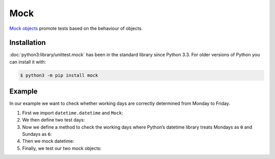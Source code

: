 Mock
====

`Mock objects <https://en.wikipedia.org/wiki/Mock_object>`_ promote tests based
on the behaviour of objects.

Installation
------------

:doc:`python3:library/unittest.mock` has been in the standard library since
Python 3.3. For older versions of Python you can install it with:

.. code-block:: console

   $ python3 -m pip install mock

Example
-------

In our example we want to check whether working days are correctly determined
from Monday to Friday.

#. First we import ``datetime.datetime`` and ``Mock``:

   .. literalinclude:: test_mock.py
      :language: python
      :lines: 1-2
      :lineno-start: 1

#. We then define two test days:

   .. literalinclude:: test_mock.py
      :language: python
      :lines: 5-6
      :lineno-start: 5

#. Now we define a method to check the working days where Python’s datetime
   library treats Mondays as ``0`` and Sundays as ``6``:

   .. literalinclude:: test_mock.py
      :language: python
      :lines: 8-10
      :lineno-start: 8

#. Then we mock datetime:

   .. literalinclude:: test_mock.py
      :language: python
      :lines: 12
      :lineno-start: 12

#. Finally, we test our two mock objects:

   .. literalinclude:: test_mock.py
      :language: python
      :lines: 15,17
      :lineno-start: 15

   .. literalinclude:: test_mock.py
      :language: python
      :lines: 19,21
      :lineno-start: 19
